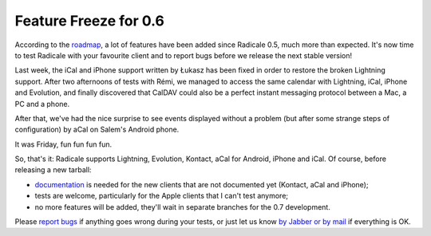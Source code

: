 Feature Freeze for 0.6
======================

According to the `roadmap
<http://redmine.kozea.fr/projects/radicale/roadmap>`_, a lot of features have
been added since Radicale 0.5, much more than expected. It's now time to test
Radicale with your favourite client and to report bugs before we release the
next stable version!

Last week, the iCal and iPhone support written by Łukasz has been fixed in
order to restore the broken Lightning support. After two afternoons of tests
with Rémi, we managed to access the same calendar with Lightning, iCal, iPhone
and Evolution, and finally discovered that CalDAV could also be a perfect
instant messaging protocol between a Mac, a PC and a phone.

After that, we've had the nice surprise to see events displayed without a
problem (but after some strange steps of configuration) by aCal on Salem's
Android phone.

It was Friday, fun fun fun fun.

So, that's it: Radicale supports Lightning, Evolution, Kontact, aCal for
Android, iPhone and iCal. Of course, before releasing a new tarball:

- `documentation
  <http://radicale.org/user_documentation/#starting-the-client>`_ is needed for
  the new clients that are not documented yet (Kontact, aCal and iPhone);
- tests are welcome, particularly for the Apple clients that I can't test
  anymore;
- no more features will be added, they'll wait in separate branches for the 0.7
  development.

Please `report bugs <http://redmine.kozea.fr/projects/radicale/issues>`_ if
anything goes wrong during your tests, or just let us know `by Jabber or by
mail </contribute/>`_ if everything is OK.
